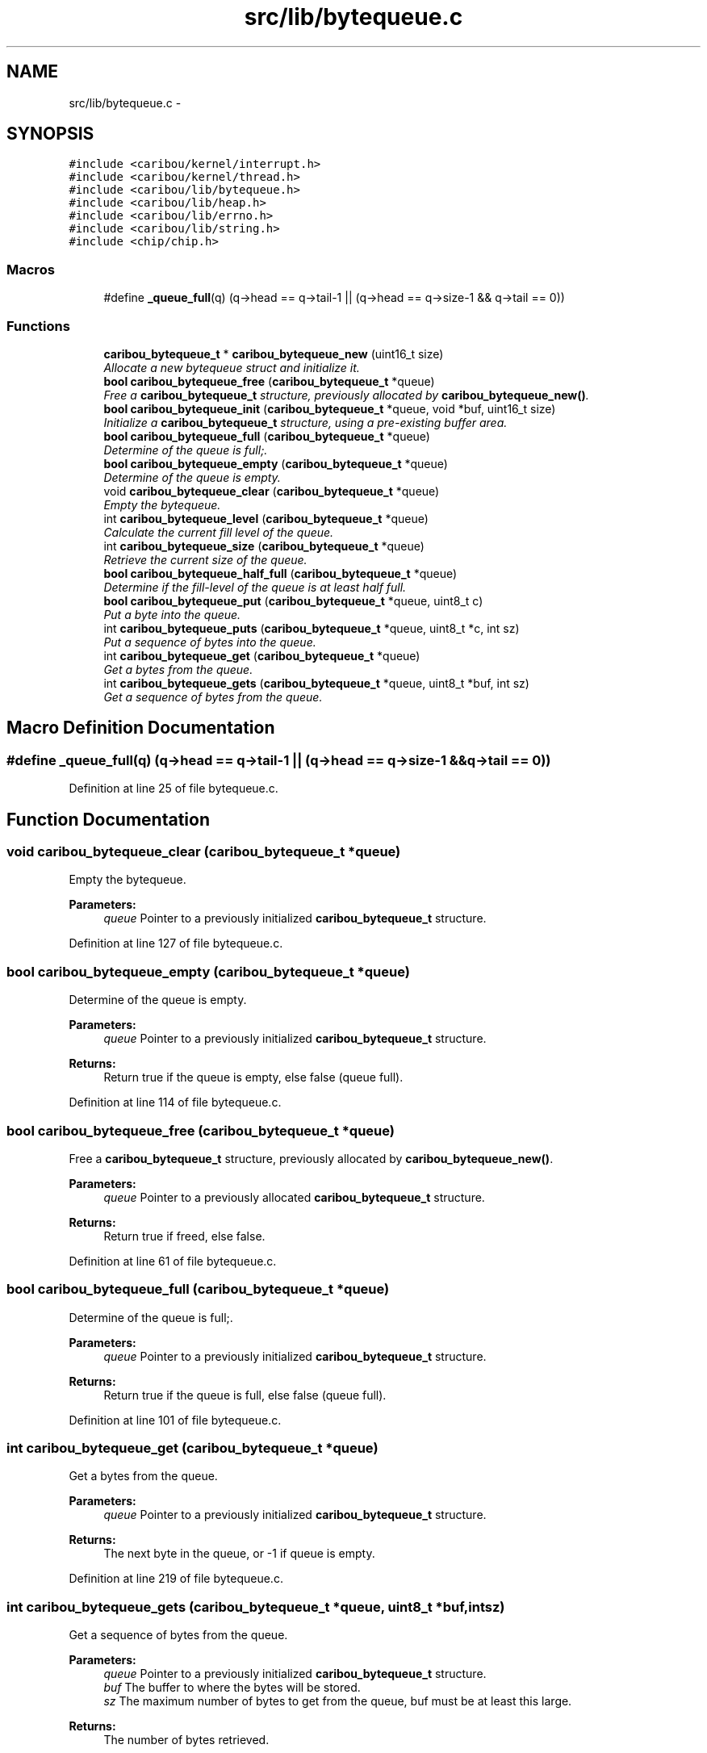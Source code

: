 .TH "src/lib/bytequeue.c" 3 "Sat Jul 19 2014" "Version 0.9" "CARIBOU RTOS" \" -*- nroff -*-
.ad l
.nh
.SH NAME
src/lib/bytequeue.c \- 
.SH SYNOPSIS
.br
.PP
\fC#include <caribou/kernel/interrupt\&.h>\fP
.br
\fC#include <caribou/kernel/thread\&.h>\fP
.br
\fC#include <caribou/lib/bytequeue\&.h>\fP
.br
\fC#include <caribou/lib/heap\&.h>\fP
.br
\fC#include <caribou/lib/errno\&.h>\fP
.br
\fC#include <caribou/lib/string\&.h>\fP
.br
\fC#include <chip/chip\&.h>\fP
.br

.SS "Macros"

.in +1c
.ti -1c
.RI "#define \fB_queue_full\fP(q)   (q->head == q->tail-1 || (q->head == q->size-1 && q->tail == 0))"
.br
.in -1c
.SS "Functions"

.in +1c
.ti -1c
.RI "\fBcaribou_bytequeue_t\fP * \fBcaribou_bytequeue_new\fP (uint16_t size)"
.br
.RI "\fIAllocate a new bytequeue struct and initialize it\&. \fP"
.ti -1c
.RI "\fBbool\fP \fBcaribou_bytequeue_free\fP (\fBcaribou_bytequeue_t\fP *queue)"
.br
.RI "\fIFree a \fBcaribou_bytequeue_t\fP structure, previously allocated by \fBcaribou_bytequeue_new()\fP\&. \fP"
.ti -1c
.RI "\fBbool\fP \fBcaribou_bytequeue_init\fP (\fBcaribou_bytequeue_t\fP *queue, void *buf, uint16_t size)"
.br
.RI "\fIInitialize a \fBcaribou_bytequeue_t\fP structure, using a pre-existing buffer area\&. \fP"
.ti -1c
.RI "\fBbool\fP \fBcaribou_bytequeue_full\fP (\fBcaribou_bytequeue_t\fP *queue)"
.br
.RI "\fIDetermine of the queue is full;\&. \fP"
.ti -1c
.RI "\fBbool\fP \fBcaribou_bytequeue_empty\fP (\fBcaribou_bytequeue_t\fP *queue)"
.br
.RI "\fIDetermine of the queue is empty\&. \fP"
.ti -1c
.RI "void \fBcaribou_bytequeue_clear\fP (\fBcaribou_bytequeue_t\fP *queue)"
.br
.RI "\fIEmpty the bytequeue\&. \fP"
.ti -1c
.RI "int \fBcaribou_bytequeue_level\fP (\fBcaribou_bytequeue_t\fP *queue)"
.br
.RI "\fICalculate the current fill level of the queue\&. \fP"
.ti -1c
.RI "int \fBcaribou_bytequeue_size\fP (\fBcaribou_bytequeue_t\fP *queue)"
.br
.RI "\fIRetrieve the current size of the queue\&. \fP"
.ti -1c
.RI "\fBbool\fP \fBcaribou_bytequeue_half_full\fP (\fBcaribou_bytequeue_t\fP *queue)"
.br
.RI "\fIDetermine if the fill-level of the queue is at least half full\&. \fP"
.ti -1c
.RI "\fBbool\fP \fBcaribou_bytequeue_put\fP (\fBcaribou_bytequeue_t\fP *queue, uint8_t c)"
.br
.RI "\fIPut a byte into the queue\&. \fP"
.ti -1c
.RI "int \fBcaribou_bytequeue_puts\fP (\fBcaribou_bytequeue_t\fP *queue, uint8_t *c, int sz)"
.br
.RI "\fIPut a sequence of bytes into the queue\&. \fP"
.ti -1c
.RI "int \fBcaribou_bytequeue_get\fP (\fBcaribou_bytequeue_t\fP *queue)"
.br
.RI "\fIGet a bytes from the queue\&. \fP"
.ti -1c
.RI "int \fBcaribou_bytequeue_gets\fP (\fBcaribou_bytequeue_t\fP *queue, uint8_t *buf, int sz)"
.br
.RI "\fIGet a sequence of bytes from the queue\&. \fP"
.in -1c
.SH "Macro Definition Documentation"
.PP 
.SS "#define _queue_full(q)   (q->head == q->tail-1 || (q->head == q->size-1 && q->tail == 0))"

.PP
Definition at line 25 of file bytequeue\&.c\&.
.SH "Function Documentation"
.PP 
.SS "void caribou_bytequeue_clear (\fBcaribou_bytequeue_t\fP *queue)"

.PP
Empty the bytequeue\&. 
.PP
\fBParameters:\fP
.RS 4
\fIqueue\fP Pointer to a previously initialized \fBcaribou_bytequeue_t\fP structure\&. 
.RE
.PP

.PP
Definition at line 127 of file bytequeue\&.c\&.
.SS "\fBbool\fP caribou_bytequeue_empty (\fBcaribou_bytequeue_t\fP *queue)"

.PP
Determine of the queue is empty\&. 
.PP
\fBParameters:\fP
.RS 4
\fIqueue\fP Pointer to a previously initialized \fBcaribou_bytequeue_t\fP structure\&. 
.RE
.PP
\fBReturns:\fP
.RS 4
Return true if the queue is empty, else false (queue full)\&. 
.RE
.PP

.PP
Definition at line 114 of file bytequeue\&.c\&.
.SS "\fBbool\fP caribou_bytequeue_free (\fBcaribou_bytequeue_t\fP *queue)"

.PP
Free a \fBcaribou_bytequeue_t\fP structure, previously allocated by \fBcaribou_bytequeue_new()\fP\&. 
.PP
\fBParameters:\fP
.RS 4
\fIqueue\fP Pointer to a previously allocated \fBcaribou_bytequeue_t\fP structure\&. 
.RE
.PP
\fBReturns:\fP
.RS 4
Return true if freed, else false\&. 
.RE
.PP

.PP
Definition at line 61 of file bytequeue\&.c\&.
.SS "\fBbool\fP caribou_bytequeue_full (\fBcaribou_bytequeue_t\fP *queue)"

.PP
Determine of the queue is full;\&. 
.PP
\fBParameters:\fP
.RS 4
\fIqueue\fP Pointer to a previously initialized \fBcaribou_bytequeue_t\fP structure\&. 
.RE
.PP
\fBReturns:\fP
.RS 4
Return true if the queue is full, else false (queue full)\&. 
.RE
.PP

.PP
Definition at line 101 of file bytequeue\&.c\&.
.SS "int caribou_bytequeue_get (\fBcaribou_bytequeue_t\fP *queue)"

.PP
Get a bytes from the queue\&. 
.PP
\fBParameters:\fP
.RS 4
\fIqueue\fP Pointer to a previously initialized \fBcaribou_bytequeue_t\fP structure\&. 
.RE
.PP
\fBReturns:\fP
.RS 4
The next byte in the queue, or -1 if queue is empty\&. 
.RE
.PP

.PP
Definition at line 219 of file bytequeue\&.c\&.
.SS "int caribou_bytequeue_gets (\fBcaribou_bytequeue_t\fP *queue, uint8_t *buf, intsz)"

.PP
Get a sequence of bytes from the queue\&. 
.PP
\fBParameters:\fP
.RS 4
\fIqueue\fP Pointer to a previously initialized \fBcaribou_bytequeue_t\fP structure\&. 
.br
\fIbuf\fP The buffer to where the bytes will be stored\&. 
.br
\fIsz\fP The maximum number of bytes to get from the queue, buf must be at least this large\&. 
.RE
.PP
\fBReturns:\fP
.RS 4
The number of bytes retrieved\&. 
.RE
.PP

.PP
Definition at line 240 of file bytequeue\&.c\&.
.SS "\fBbool\fP caribou_bytequeue_half_full (\fBcaribou_bytequeue_t\fP *queue)"

.PP
Determine if the fill-level of the queue is at least half full\&. 
.PP
\fBParameters:\fP
.RS 4
\fIqueue\fP Pointer to a previously initialized \fBcaribou_bytequeue_t\fP structure\&. 
.RE
.PP
\fBReturns:\fP
.RS 4
true of the queue is at least half full, else false\&. 
.RE
.PP

.PP
Definition at line 168 of file bytequeue\&.c\&.
.SS "\fBbool\fP caribou_bytequeue_init (\fBcaribou_bytequeue_t\fP *queue, void *buf, uint16_tsize)"

.PP
Initialize a \fBcaribou_bytequeue_t\fP structure, using a pre-existing buffer area\&. 
.PP
\fBParameters:\fP
.RS 4
\fIqueue\fP Pointer to a previously uninitialized \fBcaribou_bytequeue_t\fP structure\&. 
.br
\fIbuf\fP The buffer to be usaed as the byte storage area for the queue\&. 
.br
\fIsz\fP The maximum number of bytes the queue may store, buf must be at least this large\&. 
.RE
.PP
\fBReturns:\fP
.RS 4
Return true if initialized, else false\&. 
.RE
.PP

.PP
Definition at line 83 of file bytequeue\&.c\&.
.SS "int caribou_bytequeue_level (\fBcaribou_bytequeue_t\fP *queue)"

.PP
Calculate the current fill level of the queue\&. 
.PP
\fBParameters:\fP
.RS 4
\fIqueue\fP Pointer to a previously initialized \fBcaribou_bytequeue_t\fP structure\&. 
.RE
.PP
\fBReturns:\fP
.RS 4
The queue fill-level expressed as the difference in number of bytes between the head and tail pointers\&. 
.RE
.PP

.PP
Definition at line 141 of file bytequeue\&.c\&.
.SS "\fBcaribou_bytequeue_t\fP* caribou_bytequeue_new (uint16_tsize)"

.PP
Allocate a new bytequeue struct and initialize it\&. 
.PP
\fBParameters:\fP
.RS 4
\fIsize\fP The size of the queue storage in bytes 
.RE
.PP
\fBReturns:\fP
.RS 4
A pointer to the new \fBcaribou_bytequeue_t\fP struct\&. 
.RE
.PP

.PP
Definition at line 36 of file bytequeue\&.c\&.
.SS "\fBbool\fP caribou_bytequeue_put (\fBcaribou_bytequeue_t\fP *queue, uint8_tc)"

.PP
Put a byte into the queue\&. 
.PP
\fBParameters:\fP
.RS 4
\fIqueue\fP Pointer to a previously initialized \fBcaribou_bytequeue_t\fP structure\&. 
.br
\fIc\fP The byte to place on the queue\&. 
.RE
.PP
\fBReturns:\fP
.RS 4
Return true if the byte was stored, else false (queue full)\&. 
.RE
.PP

.PP
Definition at line 179 of file bytequeue\&.c\&.
.SS "int caribou_bytequeue_puts (\fBcaribou_bytequeue_t\fP *queue, uint8_t *c, intsz)"

.PP
Put a sequence of bytes into the queue\&. 
.PP
\fBParameters:\fP
.RS 4
\fIqueue\fP Pointer to a previously initialized \fBcaribou_bytequeue_t\fP structure\&. 
.br
\fIbuf\fP The buffer from where the bytes will be retrieved\&. 
.br
\fIsz\fP The maximum number of bytes to put from the buffer, buf must be at least this large\&. 
.RE
.PP
\fBReturns:\fP
.RS 4
The number of bytes stored may not equal the input sz if the queue was filled before all bytes stored\&. 
.RE
.PP

.PP
Definition at line 200 of file bytequeue\&.c\&.
.SS "int caribou_bytequeue_size (\fBcaribou_bytequeue_t\fP *queue)"

.PP
Retrieve the current size of the queue\&. 
.PP
\fBParameters:\fP
.RS 4
\fIqueue\fP Pointer to a previously initialized \fBcaribou_bytequeue_t\fP structure\&. 
.RE
.PP
\fBReturns:\fP
.RS 4
The total of the queue in bytes\&. 
.RE
.PP

.PP
Definition at line 158 of file bytequeue\&.c\&.
.SH "Author"
.PP 
Generated automatically by Doxygen for CARIBOU RTOS from the source code\&.
